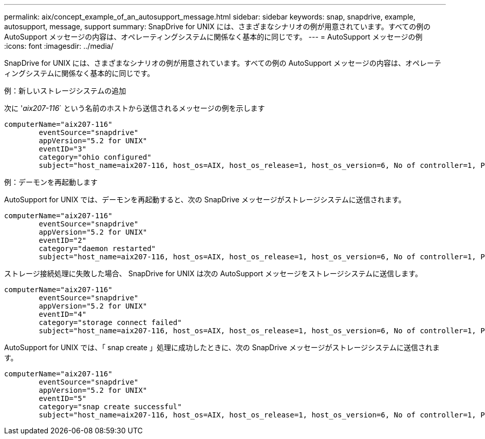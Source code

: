 ---
permalink: aix/concept_example_of_an_autosupport_message.html 
sidebar: sidebar 
keywords: snap, snapdrive, example, autosupport, message, support 
summary: SnapDrive for UNIX には、さまざまなシナリオの例が用意されています。すべての例の AutoSupport メッセージの内容は、オペレーティングシステムに関係なく基本的に同じです。 
---
= AutoSupport メッセージの例
:icons: font
:imagesdir: ../media/


[role="lead"]
SnapDrive for UNIX には、さまざまなシナリオの例が用意されています。すべての例の AutoSupport メッセージの内容は、オペレーティングシステムに関係なく基本的に同じです。

例：新しいストレージシステムの追加

次に '_aix207-116_` という名前のホストから送信されるメッセージの例を示します

[listing]
----
computerName="aix207-116"
        eventSource="snapdrive"
        appVersion="5.2 for UNIX"
        eventID="3"
        category="ohio configured"
        subject="host_name=aix207-116, host_os=AIX, host_os_release=1, host_os_version=6, No of controller=1, PM/RBAC=native, Host Virtualization=No, Multipath-type=nativempio, Protection Enabled=No, Protocol=fcp"
----
例：デーモンを再起動します

AutoSupport for UNIX では、デーモンを再起動すると、次の SnapDrive メッセージがストレージシステムに送信されます。

[listing]
----
computerName="aix207-116"
        eventSource="snapdrive"
        appVersion="5.2 for UNIX"
        eventID="2"
        category="daemon restarted"
        subject="host_name=aix207-116, host_os=AIX, host_os_release=1, host_os_version=6, No of controller=1, PM/RBAC=native, Host Virtualization=No, Multipath-type=nativempio, Protection Enabled=No, Protocol=fcp"
----
ストレージ接続処理に失敗した場合、 SnapDrive for UNIX は次の AutoSupport メッセージをストレージシステムに送信します。

[listing]
----
computerName="aix207-116"
        eventSource="snapdrive"
        appVersion="5.2 for UNIX"
        eventID="4"
        category="storage connect failed"
        subject="host_name=aix207-116, host_os=AIX, host_os_release=1, host_os_version=6, No of controller=1, PM/RBAC=native, Host Virtualization=No, Multipath-type=nativempio, Protection Enabled=No, Protocol=fcp,1384: LUN /vol/vol0/test1 on storage system ohio already mapped to initiators in igroup aix207-116_fcp_SdIg at ID 0."/
----
AutoSupport for UNIX では、「 snap create 」処理に成功したときに、次の SnapDrive メッセージがストレージシステムに送信されます。

[listing]
----
computerName="aix207-116"
        eventSource="snapdrive"
        appVersion="5.2 for UNIX"
        eventID="5"
        category="snap create successful"
        subject="host_name=aix207-116, host_os=AIX, host_os_release=1, host_os_version=6, No of controller=1, PM/RBAC=native, Host Virtualization=No, Multipath-type=nativempio, Protection Enabled=No, Protocol=fcp, snapshot_name=snap1"
----